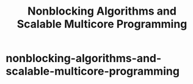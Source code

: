 * nonblocking-algorithms-and-scalable-multicore-programming
#+TITLE: Nonblocking Algorithms and Scalable Multicore Programming


